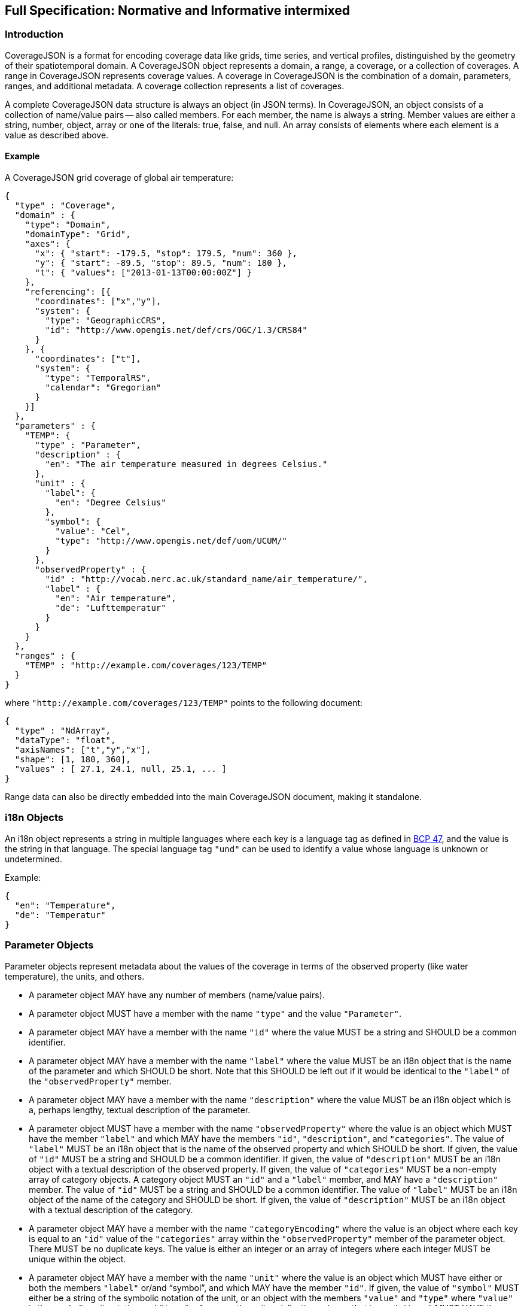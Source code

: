 == Full Specification: Normative and Informative intermixed

//## 1. Introduction
=== Introduction

CoverageJSON is a format for encoding coverage data like grids, time series, and vertical profiles, distinguished by the geometry of their spatiotemporal domain. A CoverageJSON object represents a domain, a range, a coverage, or a collection of coverages. A range in CoverageJSON  represents coverage values. A coverage in CoverageJSON is the combination of a domain, parameters, ranges, and additional metadata. A coverage collection represents a list of coverages.

A complete CoverageJSON data structure is always an object (in JSON terms). In CoverageJSON, an object consists of a collection of name/value pairs -- also called members. For each member, the name is always a string. Member values are either a string, number, object, array or one of the literals: true, false, and null. An array consists of elements where each element is a value as described above.

//### 1.1. Example
==== Example

A CoverageJSON grid coverage of global air temperature:

[%unnumbered%]
```json
{
  "type" : "Coverage",
  "domain" : {
    "type": "Domain",
    "domainType": "Grid",
    "axes": {
      "x": { "start": -179.5, "stop": 179.5, "num": 360 },
      "y": { "start": -89.5, "stop": 89.5, "num": 180 },
      "t": { "values": ["2013-01-13T00:00:00Z"] }
    },
    "referencing": [{
      "coordinates": ["x","y"],
      "system": {
        "type": "GeographicCRS",
        "id": "http://www.opengis.net/def/crs/OGC/1.3/CRS84"
      }
    }, {
      "coordinates": ["t"],
      "system": {
        "type": "TemporalRS",
        "calendar": "Gregorian"
      }
    }]
  },
  "parameters" : {
    "TEMP": {
      "type" : "Parameter",
      "description" : {
        "en": "The air temperature measured in degrees Celsius."
      },
      "unit" : {
        "label": {
          "en": "Degree Celsius"
        },
        "symbol": {
          "value": "Cel",
          "type": "http://www.opengis.net/def/uom/UCUM/"
        }
      },
      "observedProperty" : {
        "id" : "http://vocab.nerc.ac.uk/standard_name/air_temperature/",
        "label" : {
          "en": "Air temperature",
          "de": "Lufttemperatur"
        }
      }
    }
  },
  "ranges" : {
    "TEMP" : "http://example.com/coverages/123/TEMP"
  }
}
```
where `"http://example.com/coverages/123/TEMP"` points to the following document:

[%unnumbered%]
```json
{
  "type" : "NdArray",
  "dataType": "float",
  "axisNames": ["t","y","x"],
  "shape": [1, 180, 360],
  "values" : [ 27.1, 24.1, null, 25.1, ... ]
}
```
Range data can also be directly embedded into the main CoverageJSON document, making it standalone.

//## 2. i18n Objects
=== i18n Objects

An i18n object represents a string in multiple languages where each key is a language tag as defined in http://tools.ietf.org/html/bcp47[BCP 47], and the value is the string in that language.
The special language tag `"und"` can be used to identify a value whose language is unknown or undetermined.

Example:

[%unnumbered%]
```json
{
  "en": "Temperature",
  "de": "Temperatur"
}
```

//## 3. Parameter Objects
=== Parameter Objects

Parameter objects represent metadata about the values of the coverage in terms of the observed property (like water temperature), the units, and others.

- A parameter object MAY have any number of members (name/value pairs).
- A parameter object MUST have a member with the name `"type"` and the value `"Parameter"`.
- A parameter object MAY have a member with the name `"id"` where the value MUST be a string and SHOULD be a common identifier.
- A parameter object MAY have a member with the name `"label"` where the value MUST be an i18n object that is the name of the parameter and which SHOULD be short. Note that this SHOULD be left out if it would be identical to the `"label"` of the `"observedProperty"` member.
- A parameter object MAY have a member with the name `"description"` where the value MUST be an i18n object which is a, perhaps lengthy, textual description of the parameter.
- A parameter object MUST have a member with the name `"observedProperty"` where the value is an object which MUST have the member `"label"` and which MAY have the members `"id"`, `"description"`, and `"categories"`. The value of `"label"` MUST be an i18n object that is the name of the observed property and which SHOULD be short. If given, the value of `"id"` MUST be a string and SHOULD be a common identifier. If given, the value of `"description"` MUST be an i18n object with a textual description of the observed property. If given, the value of `"categories"` MUST be a non-empty array of category objects. A category object MUST an `"id"` and a `"label"` member,  and MAY have a `"description"` member. The value of `"id"` MUST be a string and SHOULD be a common identifier. The value of `"label"` MUST be an i18n object of the name of the category and SHOULD be short. If given, the value of `"description"` MUST be an i18n object with a textual description of the category.
- A parameter object MAY have a member with the name `"categoryEncoding"` where the value is an object where each key is equal to an `"id"` value of the `"categories"` array within the `"observedProperty"` member of the parameter object. There MUST be no duplicate keys. The value is either an integer or an array of integers where each integer MUST be unique within the object.
- A parameter object MAY have a member with the name `"unit"` where the value is an object which MUST have either or both the members `"label"` or/and "`symbol`", and which MAY have the member `"id"`. If given, the value of `"symbol"` MUST either be a string of the symbolic notation of the unit, or an object with the members `"value"` and `"type"` where `"value"` is the symbolic unit notation and `"type"` references the unit serialization scheme that is used. `"type"` MUST HAVE the value `"http://www.opengis.net/def/uom/UCUM/`" if http://unitsofmeasure.org[UCUM] is used, or a custom value as recommended in section "Extensions". If given, the value of `"label"` MUST be an i18n object of the name of the unit and SHOULD be short. If given, the value of `"id"` MUST be a string and SHOULD be a common identifier. It is RECOMMENDED to reference a unit serialization scheme to allow automatic unit conversion.
- A parameter object MUST NOT have a `"unit"` member if the `"observedProperty"` member has a `"categories"` member.


Example for a continuous-data parameter:

[%unnumbered%]
```json
{
  "type" : "Parameter",
  "description" : {
    "en": "The sea surface temperature in degrees Celsius."
  },
  "observedProperty" : {
    "id" : "http://vocab.nerc.ac.uk/standard_name/sea_surface_temperature/",
    "label" : {
      "en": "Sea Surface Temperature"
    },
    "description" : {
      "en": "The temperature of sea water near the surface (including the part under sea-ice, if any), and not the skin temperature."
    }
  },
  "unit" : {
    "label" : {
      "en": "Degree Celsius"
    },
    "symbol": {
      "value": "Cel",
      "type": "http://www.opengis.net/def/uom/UCUM/"
    }
  }
}
```

Example for a categorical-data parameter:

[%unnumbered%]
```json
{
  "type" : "Parameter",
  "description" : {
    "en": "The land cover category."
  },
  "observedProperty" : {
    "id" : "http://example.com/land_cover",
    "label" : {
      "en": "Land Cover"
    },
    "description" : {
      "en": "longer description..."
    },
    "categories": [{
      "id": "http://example.com/land_cover/categories/grass",
      "label": {
        "en": "Grass"
      },
      "description": {
        "en": "Very green grass."
      }
    }, {
      "id": "http://example.com/land_cover/categories/forest",
      "label": {
        "en": "Forest"
      }
    }]
  },
  "categoryEncoding": {
    "http://example.com/land_cover/categories/grass": 1,
    "http://example.com/land_cover/categories/forest": [2,3]
  }
}
```

//## 4. ParameterGroup Objects
=== ParameterGroup Objects

Parameter group objects represent logical groups of parameters, for example vector quantities.

- A parameter group object MAY have any number of members (name/value pairs).
- A parameter group object MUST have a member with the name `"type"` and the value `"ParameterGroup"`.
- A parameter group object MAY have a member with the name `"id"` where the value MUST be a string and SHOULD be a common identifier.
- A parameter group object MAY have a member with the name `"label"` where the value MUST be an i18n object that is the name of the parameter group and which SHOULD be short. Note that this SHOULD be left out if it would be identical to the `"label"` of the `"observedProperty"` member.
- A parameter group object MAY have a member with the name `"description"` where the value MUST be an i18n object which is a, perhaps lengthy, textual description of the parameter group.
- A parameter group object MAY have a member with the name `"observedProperty"` where the value is an object as specified for parameter objects.
- A parameter group object MUST have either or both the members `"label"` or/and `"observedProperty"`.
- A parameter group object MUST have a member with the name `"members"` where the value is a non-empty array of parameter identifiers (see 6.3 Coverage objects).

Example of a group describing a vector quantity:

[%unnumbered%]
```json
{
  "type": "ParameterGroup",
  "observedProperty": {
    "label": {
      "en": "Wind velocity"
    }
  },
  "members": ["WIND_SPEED", "WIND_DIR"]
}
```
where `"WIND_SPEED"` and `"WIND_DIR"` reference existing parameters in a CoverageJSON coverage or collection object by their short identifiers.

Example of a group describing uncertainty of a parameter:

[%unnumbered%]
```json
{
  "type": "ParameterGroup",
  "label": {
    "en": "Daily sea surface temperature with uncertainty information"
  },
  "observedProperty": {
    "id": "http://vocab.nerc.ac.uk/standard_name/sea_surface_temperature/",
    "label": {
      "en": "Sea surface temperature"
    }
  },
  "members": ["SST_mean", "SST_stddev"]
}
```
where `"SST_mean"` references the following parameter:

[%unnumbered%]
```json
{
  "type" : "Parameter",
  "observedProperty" : {
    "label" : {
      "en": "Sea surface temperature daily mean"
    },
    "statisticalMeasure": "http://www.uncertml.org/statistics/mean",
    "statisticalPeriod": "P1D",
    "narrowerThan": ["http://vocab.nerc.ac.uk/standard_name/sea_surface_temperature/"]
  },
  "unit" : {
    "label": {
      "en": "Kelvin"
    },
    "symbol": {
      "value": "K",
      "type": "http://www.opengis.net/def/uom/UCUM/"
    }
  }
}
```

and `"SST_stddev"`:

[%unnumbered%]
```json
{
  "type" : "Parameter",
  "observedProperty" : {
    "label" : {
      "en": "Sea surface temperature standard deviation of daily mean"
    },
    "statisticalMeasure": "http://www.uncertml.org/statistics/standard-deviation",
    "narrowerThan": ["http://vocab.nerc.ac.uk/standard_name/sea_surface_temperature/"]
  },
  "unit" : {
    "label": {
      "en": "Kelvin"
    },
    "symbol": {
      "value": "K",
      "type": "http://www.opengis.net/def/uom/UCUM/"
    }
  }
}
```

//## 5. Reference system objects
=== Reference system objects

Reference system objects are used to provide information about how to interpret coordinate values within the domain. Coordinates are usually geospatial or temporal in nature, but may also be categorical (based on identifiers). All reference system objects MUST have a member `"type"`, the possible values of which are given in the sections below. Custom values MAY be used as detailed in the "Extensions" section below.

//### 5.1. Geospatial Coordinate Reference Systems
==== Geospatial Coordinate Reference Systems
Geospatial coordinate reference systems (CRSs) link coordinate values to the Earth.

//#### 5.1.1 Geographic Coordinate Reference Systems
===== Geographic Coordinate Reference Systems

Geographic CRSs anchor coordinate values to an ellipsoidal approximation of the Earth. They have coordinate axes of geodetic longitude and geodetic latitude, and perhaps height above the ellipsoid (i.e. they can be two- or three-dimensional). The origin of the CRS is on the surface of the ellipsoid.

 - The value of the `"type"` member MUST be "GeographicCRS"
 - The object MAY have an `"id"` member, whose value MUST be a string and SHOULD be a common identifier for the reference system.
 - The object MAY have a `"description"` member, where the value MUST be an i18n object, but no standardised content is interpreted from this description.

Note that sometimes (e.g. for numerical model data) the exact CRS may not be known or may be undefined. In this case the `"id"` may be omitted, but the `"type"` still indicates that this is a geographic CRS. Therefore clients can still use geodetic longitude, geodetic latitude (and maybe height) axes, even if they can't accurately georeference the information.

If a Coverage conforms to one of the defined [domain types][domain-types] then the coordinate identifier `"x"` is used to denote geodetic longitude, `"y"` is used for geodetic latitude and `z` for ellipsoidal height.

Example of a two-dimensional geographic CRS (longitude-latitude):

[%unnumbered%]
```json
{
  "type": "GeographicCRS",
  "id": "http://www.opengis.net/def/crs/OGC/1.3/CRS84"
}
```

Example of a three-dimensional geographic CRS (latitude-longitude-height):

[%unnumbered%]
```json
{
  "type": "GeographicCRS",
  "id": "http://www.opengis.net/def/crs/EPSG/0/4979"
}
```

//#### 5.1.2 Projected Coordinate Reference Systems
===== Projected Coordinate Reference Systems

Projected CRSs use two coordinates to denote positions on a Cartesian plane, which is derived from projecting the ellipsoid according to some defined transformation.

 - The value of the `"type"` member MUST be "ProjectedCRS"
 - The object MAY have an `"id"` member, whose value MUST be a string and SHOULD be a common identifier for the reference system.
 - The object MAY have a `"description"` member, where the value MUST be an i18n object, but no standardised content is interpreted from this description.

If a Coverage conforms to one of the defined [domain types][domain-types] then the coordinate identifier `"x"` is used to denote easting and `"y"` is used for northing.

Example of a projected CRS using the http://spatialreference.org/ref/epsg/osgb-1936-british-national-grid/[British National Grid]:

[%unnumbered%]
```json
{
  "type": "ProjectedCRS",
  "id": "http://www.opengis.net/def/crs/EPSG/0/27700"
}
```

//#### 5.1.3 Vertical Coordinate Reference Systems
===== Vertical Coordinate Reference Systems

Vertical CRSs use a single coordinate to denote some measure of height or depth, usually approximately oriented with gravity.

- The value of the `"type"` member MUST be "VerticalCRS"
- The object MAY have an `"id"` member, whose value MUST be a string and SHOULD be a common identifier for the reference system.
- The object MAY have a `"description"` member, where the value MUST be an i18n object, but no standardised content is interpreted from this description.

Example of a vertical CRS, here representing height above the NAV88 datum:

[%unnumbered%]
```json
{
  "type": "VerticalCRS",
  "id": "http://www.opengis.net/def/crs/EPSG/0/5703"
}
```

//### 5.2. Temporal Reference Systems
==== Temporal Reference Systems

Time is referenced by a temporal reference system (temporal RS). In the current specification, only a string-based notation for time values is defined. Future versions of this specification may allow for alternative notations, such as recording time values as numeric offsets from a given temporal datum (e.g. "days since 1970-01-01").

- A temporal RS object MUST have a member `"type"`. The only currently defined value of it is `"TemporalRS"`.
- A temporal RS object MUST have a member `"calendar"` with value `"Gregorian"` or a URI.
- If the Gregorian calendar is used, then `"calendar"` MUST have the value `"Gregorian"` and cannot be a URI.
- A temporal RS object MAY have a member `"timeScale"` with a URI as value.
  If omitted, the time scale defaults to `"http://www.opengis.net/def/trs/BIPM/0/UTC[UTC]"`.
  If the time scale is UTC, the `"timeScale"` member MUST be omitted.
- If the calendar is based on years, months, days, then the referenced values SHOULD use one of the following ISO8601-based lexical representations:
    * YYYY
    * ±XYYYY (where X stands for extra year digits)
    * YYYY-MM
    * YYYY-MM-DD
    * YYYY-MM-DDTHH:MM:SS[.F]Z where Z is either "Z" or a time scale offset +|-HH:MM
- If calendar dates with reduced precision are used in a lexical representation (e.g. `"2016"`), then
  a client SHOULD interpret those dates in that reduced precision.
- If `"type"` is `"TemporalRS"` and `"calendar"` is `"Gregorian"`, then the above lexical representation MUST be used.

Example:

[%unnumbered%]
```json
{
  "type": "TemporalRS",
  "calendar": "Gregorian"
}
```

//### 5.3. Identifier-based Reference Systems
==== Identifier-based Reference Systems

Identifier-based reference systems (identifier RS) .

- An identifier RS object MUST have a member `"type"` with value `"IdentifierRS"`.
- An identifier RS object MAY have a member `"id"` where the value MUST be a string and SHOULD be a common identifier for the reference system.
- An identifier RS object MAY have a member `"label"` where the value MUST be an i18n object that is the name of the reference system.
- An identifier RS object MAY have a member `"description"` where the value MUST be an i18n object that is the (perhaps lengthy) description of the reference system.
- An identifier RS object MUST have a member `"targetConcept"` where the value is an object that MUST have a member `"label"` and MAY have a member `"description"` where the value of each MUST be an i18n object that is the name or description, respectively, of the concept which is referenced in the system.
- An identifier RS object MAY have a member `"identifiers"` where the value is an object where each key is an identifier referenced by the identifier RS and each value an object describing the referenced concept, equal to `"targetConcept"`.
- Coordinate values associated with an identifier RS MUST be strings.

Example of a geographic identifier reference system:

[%unnumbered%]
```json
{
  "type": "IdentifierRS",
  "id": "https://en.wikipedia.org/wiki/ISO_3166-1_alpha-2",
  "label": { "en": "ISO 3166-1 alpha-2 codes" },
  "targetConcept": {
    "id": "http://dbpedia.org/resource/Country",
    "label": {"en": "Country", "de": "Land" }
  },
  "identifiers": {
    "de": {
      "id": "http://dbpedia.org/resource/Germany",
      "label": { "de": "Deutschland", "en": "Germany" }
    },
    "gb": {
      "id": "http://dbpedia.org/resource/United_Kingdom",
      "label": { "de": "Vereinigtes Königreich", "en": "United Kingdom" }
    }
  }
}
```
The domain values in the above example would be `"de"` and `"gb"`.


//## 6. CoverageJSON Objects
=== CoverageJSON Objects

CoverageJSON documents always consist of a single object. This object (referred to as the CoverageJSON object below) represents a domain, range, coverage, or collection of coverages.

- The CoverageJSON object MAY have any number of members (name/value pairs).
- The CoverageJSON object MUST have a member with the name `"type"` whose value is one of: `"Domain"`, `"NdArray"` (a range encoding), `"TiledNdArray"` (a range encoding), `"Coverage"`, or `"CoverageCollection"`. The case of the type member values MUST be as shown here.

//### 6.1. Domain Objects
==== Domain Objects

A domain object is a CoverageJSON object which defines a set of positions and their extent in one or more referencing systems.
Its general structure is:

[%unnumbered%]
```json
{
  "type": "Domain",
  "domainType": "...",
  "axes": { ... },
  "referencing": [...]
}
```

- The value of the `"type"` member MUST be `"Domain"`.
- For interoperability reasons it is RECOMMENDED that a domain object has the member `"domainType"` with a string value to indicate that the domain follows a certain structure (e.g. a time series, a vertical profile, a spatio-temporal 4D grid). See the ["Common CoverageJSON Domain Types Specification"][domain-types], which forms part of this specification, for details. Custom domain types may be used as recommended in the section "Extensions".
- A domain object MUST have the member `"axes"` which has as value an object where each key is an axis identifier and each value an axis object as defined below.
- The `"axes"` member MUST NOT be empty.
- A domain object MAY have the member `"referencing"` where the value is an array of reference system connection objects as defined below.
- A domain object MUST have a `"referencing"` member if the domain object is not part of a coverage collection or if the coverage collection does not have a `"referencing"` member.

//#### 6.1.1. Axis Objects
===== Axis Objects

- An axis object MUST have either a `"values"` member or, as a compact notation for a regularly spaced numeric axis, all the members `"start"`, `"stop"`, and `"num"`.
- The value of `"values"` is a non-empty array of axis values.
- The values of `"start"` and `"stop"` MUST be numbers, and the value of `"num"` an integer greater than zero. If the value of `"num"` is `1`, then `"start"` and `"stop"` MUST have identical values. For `num > 1`, the array elements of `"values"` MAY be reconstructed with the formula `start + i * step` where `i` is the ith element and in the interval `[0, num-1]` and `step = (stop - start) / (num - 1)`. If `num = 1` then `"values"` is `[start]`. Note that `"start"` can be greater than `"stop"` in which case the axis values are descending.
- The value of `"dataType"` determines the structure of an axis value and its coordinates that are made available for referencing. The values of `"dataType"` defined in this specification are `"primitive"`, `"tuple"`, and `"polygon"`. Custom values MAY be used as detailed in the "Extensions" section. For `"primitive"`, there is a single coordinate identifier and each axis value MUST be a number or string. For `"tuple"`, each axis value MUST be an array of fixed size of primitive values in a defined order, where the tuple size corresponds to the number of coordinate identifiers. For `"polygon"`, each axis value MUST be a GeoJSON Polygon coordinate array, where the order of coordinates is given by the `"coordinates"` array.
- If missing, the member `"dataType"` defaults to `"primitive"` and MUST not be included for that default case.
- If `"dataType"` is `"primitive"` and the associated reference system (see 6.1.2) defines a natural ordering of values then the array values in `"values"`, if existing, MUST be ordered monotonically, that is, increasing or decreasing.
- The value of `"coordinates"` is a non-empty array of coordinate identifiers corresponding to the order of the coordinates defined by `"dataType"`.
- If missing, the member `"coordinates"` defaults to a one-element array of the axis identifier and MUST NOT be included for that default case.
- A coordinate identifier SHALL NOT be defined more than once in all axis objects of a domain object.
- An axis object MAY have axis value bounds defined in the member `"bounds"` where the value is an array of values of length `len*2` with `len` being the length of the `"values"` array. For each axis value at array index `i` in the `"values"` array, a lower and upper bounding value at positions `2*i` and `2*i+1`, respectively, are given in the bounds array.
- If a domain axis object has no `"bounds"` member then a bounds array MAY be derived automatically.

Example of an axis object with bounds:

[%unnumbered%]
```json
{
  "values": [20,21],
  "bounds": [19.5,20.5,
             20.5,21.5]
}
```

Example of an axis object with regular axis encoding:

[%unnumbered%]
```json
{
  "start": 0,
  "stop": 5,
  "num": 6
}
```
The axis values in the above example are equal to `"values": [0,1,2,3,4,5]`.

Example of an axis object with tuple values:

[%unnumbered%]
```json
{
  "dataType": "tuple",
  "coordinates": ["t","x","y"],
  "values": [
    ["2008-01-01T04:00:00Z",1,20],
    ["2008-01-01T04:30:00Z",2,21]
  ]
}
```

Example of an axis object with Polygon values:

[%unnumbered%]
```json
{
  "dataType": "polygon",
  "coordinates": ["x","y"],
  "values": [
    [ [ [100.0, 0.0], [101.0, 0.0], [101.0, 1.0], [100.0, 1.0], [100.0, 0.0] ]  ]
  ]
}
```

//#### 6.1.2. Reference System Connection Objects
===== Reference System Connection Objects

A reference system connection object creates a link between values within domain axes and a reference system to be able to interpret those values, e.g. as coordinates in a certain coordinate reference system.

- A reference system connection object MUST have a member `"coordinates"` which has as value an array of coordinate identifiers that are referenced in this object. Depending on the type of referencing, the ordering of the identifiers MAY be relevant, e.g. for 2D/3D coordinate reference systems. In this case, the order of the identifiers MUST match the order of axes in the coordinate reference system.
- A reference system connection object MUST have a member `"system"` whose value MUST be a Reference System Object (defined in section 5 above).

Example of a reference system connection object:

[%unnumbered%]
```json
{
  "coordinates": ["y","x","z"],
  "system": {
    "type": "GeographicCRS",
    "id": "http://www.opengis.net/def/crs/EPSG/0/4979"
  }
}
```

//#### 6.1.3. Examples
===== Examples

Example of a domain object with [`"Grid"`][domain-types] domain type:

[%unnumbered%]
```json
{
  "type": "Domain",
  "domainType": "Grid",
  "axes": {
    "x": { "values": [1,2,3] },
    "y": { "values": [20,21] },
    "z": { "values": [1] },
    "t": { "values": ["2008-01-01T04:00:00Z"] }
  },
  "referencing": [{
    "coordinates": ["t"],
    "system": {
      "type": "TemporalRS",
      "calendar": "Gregorian"
    }
  }, {
    "coordinates": ["y","x","z"],
    "system": {
      "type": "GeographicCRS",
      "id": "http://www.opengis.net/def/crs/EPSG/0/4979"
    }
  }]
}
```

Example of a domain object with [`"Trajectory"`][domain-types] domain type:

[%unnumbered%]
```json
{
  "type": "Domain",
  "domainType": "Trajectory",
  "axes": {
    "composite": {
      "dataType": "tuple",
      "coordinates": ["t","x","y"],
      "values": [
        ["2008-01-01T04:00:00Z", 1, 20],
        ["2008-01-01T04:30:00Z", 2, 21]
      ]
    }
  },
  "referencing": [{
    "coordinates": ["t"],
    "system": {
      "type": "TemporalRS",
      "calendar": "Gregorian"
    }
  }, {
    "coordinates": ["x","y"],
    "system": {
      "type": "GeographicCRS",
      "id": "http://www.opengis.net/def/crs/OGC/1.3/CRS84"
    }
  }]
}
```

//### 6.2. NdArray Objects
==== NdArray Objects

A CoverageJSON object with the type `"NdArray"` is an NdArray object. It represents a multidimensional (>= 0D) array with named axes, encoded as a flat, one-dimensional JSON array in row-major order.

- An NdArray object MUST have a member with the name `"values"` where the value is a non-empty array of numbers and nulls, or strings and nulls, where nulls represent missing data.
- Zero-dimensional NdArrays MUST have exactly one item in the `"values"` array.
- An NdArray object MUST have a member with the name `"dataType"` where the value is either `"float"`, `"integer"`, or `"string"` and MUST correspond to the data type of the non-null values in the `"values"` array.
- An NdArray object MAY have a member with the name `"shape"` where the value is an array of integers. For 0D arrays, `"shape"` MAY be omitted (defaulting to `[]`). For >= 1D arrays it MUST be included.
- Where `"shape"` is present and non-empty, the product of its values MUST equal the number of elements in the `"values"` array.
- An NdArray object MAY have a member with the name `"axisNames"` where the value is an array of strings of the same length as `"shape"`, such that each string assigns a name to the corresponding dimension. For 0D arrays, `"axisNames"` MAY be omitted (defaulting to `[]`). For >= 1D arrays it MUST be included.
- Within the `"values"` array, the elements MUST be ordered such that the last dimension in `"axisNames"` varies fastest, i.e. row-major order. (This mimics the approach taken in NetCDF; see the example below.)
- Note that common JSON implementations use IEEE 754-2008 64-bit (double precision) floating point numbers as the data type for `"values"`. Users SHOULD be aware of the  limitations in precision when encoding numbers in this way. For example, when encoding integers, users SHOULD be aware that only values within the range [-2^53^+1, 2^53^-1] can be represented in a way that will ensure exact interoperability among such implementations (https://datatracker.ietf.org/doc/html/rfc7159[IETF RFC 7159]).

Example:

[%unnumbered%]
```json
{
  "type": "NdArray",
  "dataType": "float",
  "shape": [4, 2],
  "axisNames": ["y", "x"],
  "values": [
    12.3, 12.5, 11.5, 23.1,
    null, null, 10.1, 9.1
  ]
}
```
The ordering of the data values with respect to their dimensions is equivalent to:

```json
[(y0,x0), (y0,x1), (y0,x2), (y0,x3),
(y1,x0), (y1,x1), (y1,x2), (y1,x3)]
```

//### 6.3. TiledNdArray Objects
==== TiledNdArray Objects

A CoverageJSON object with the type `"TiledNdArray"` is a TiledNdArray object. It represents a multidimensional (>= 1D) array with named axes that is split up into sets of linked NdArray documents. Each tileset typically covers a specific data access scenario, for example, loading a single time slice of a grid vs. loading a time series of a spatial subset of a grid.

- A TiledNdArray object MUST have a member with the name `"dataType"` where the value is either `"float"`, `"integer"`, or `"string"`.
- A TiledNdArray object MUST have a member with the name `"shape"` where the value is a non-empty array of integers.
- A TiledNdArray object MUST have a member with the name `"axisNames"` where the value is a string array of the same length as `"shape"`.
- A TiledNdArray object MUST have a member with the name `"tileSets"` where the value is a non-empty array of TileSet objects.
- A TileSet object MUST have a member with the name `"tileShape"` where the value is an array of the same length as `"shape"` and where each array element is either null or an integer lower or equal than the corresponding element in `"shape"`. A null value denotes that the axis is not tiled.
- A TileSet object MUST have a member with the name `"urlTemplate"` where the value is a Level 1 URI template as defined in https://tools.ietf.org/html/rfc6570[RFC 6570] . The URI template MUST contain a variable for each axis name whose corresponding element in `"tileShape"` is not null. A variable for an axis of total size `totalSize` (from `"shape"`) and tile size `tileSize` (from `"tileShape"`) has as value one of the integers `0, 1, ..., q + r - 1` where `q` and `r` are the quotient and remainder obtained by dividing `totalSize` by `tileSize`. Each URI that can be generated from the URI template MUST resolve to an NdArray CoverageJSON document where the members `"dataType"` and `"axisNames`" are identical to the ones of the TiledNdArray object, and where each value of `"shape"` is an integer equal, or lower if an edge tile, to the corresponding element in `"tileShape"` while replacing null with the corresponding element of `"shape"` of the TiledNdArray.

Example:

[%unnumbered%]
```json
{
  "type" : "TiledNdArray",
  "dataType": "integer",
  "axisNames": ["t", "y", "x"],
  "shape": [2, 5, 10],
  "tileSets": [{
    "tileShape": [null, null, null],
    "urlTemplate": "http://example.com/a/all.covjson"
  }, {
    "tileShape": [1, null, null],
    "urlTemplate": "http://example.com/b/{t}.covjson"
  }, {
    "tileShape": [null, 2, 3],
    "urlTemplate": "http://example.com/c/{y}-{x}.covjson"
  }]
}
```

`http://example.com/a/all.covjson`:

[%unnumbered%]
```json
{
  "type": "NdArray",
  "dataType": "integer",
  "axisNames": ["t", "y", "x"],
  "shape": [2, 5, 10],
  "values": [
     1,  2,  3,  4,  5,  6,  7,  8,  9, 10,
    11, 12, 13, 14, 15, 16, 17, 18, 19, 20,
    21, 22, 23, 24, 25, 26, 27, 28, 29, 30,
    31, 32, 33, 34, 35, 36, 37, 38, 39, 40,
    41, 42, 43, 44, 45, 46, 47, 48, 49, 50,

    51, 52, 53, 54, 55, 56, 57, 58, 59, 60,
    61, 62, 63, 64, 65, 66, 67, 68, 69, 70,
    71, 72, 73, 74, 75, 76, 77, 78, 79, 80,
    81, 82, 83, 84, 85, 86, 87, 88, 89, 90,
    91, 92, 93, 94, 95, 96, 97, 98, 99, 100
  ]
}
```

`http://example.com/b/0.covjson`:

[%unnumbered%]
```json
{
  "type": "NdArray",
  "dataType": "integer",
  "axisNames": ["t", "y", "x"],
  "shape": [1, 5, 10],
  "values": [
     1,  2,  3,  4,  5,  6,  7,  8,  9, 10,
    11, 12, 13, 14, 15, 16, 17, 18, 19, 20,
    21, 22, 23, 24, 25, 26, 27, 28, 29, 30,
    31, 32, 33, 34, 35, 36, 37, 38, 39, 40,
    41, 42, 43, 44, 45, 46, 47, 48, 49, 50
  ]
}
```

`http://example.com/c/0-0.covjson`:

[%unnumbered%]
```json
{
  "type": "NdArray",
  "dataType": "integer",
  "axisNames": ["t", "y", "x"],
  "shape": [2, 2, 3],
  "values": [
     1,  2,  3,
    11, 12, 13,

    51, 52, 53,
    61, 62, 63
  ]
}
```

`http://example.com/c/0-3.covjson`:

[%unnumbered%]
```json
{
  "type": "NdArray",
  "dataType": "integer",
  "axisNames": ["t", "y", "x"],
  "shape": [2, 2, 1],
  "values": [
    10,
    20,

    60,
    70
  ]
}
```

//### 6.4. Coverage Objects
==== Coverage Objects

A CoverageJSON object with the type `"Coverage"` is a coverage object.

- If a coverage has a commonly used identifier, that identifier SHOULD be included as a member of the coverage object with the name `"id"`.
- A coverage object MUST have a member with the name `"domain"` where the value is either a domain object or a URL.
- If the value of `"domain"` is a URL and the referenced domain has a `"domainType"` member, then the coverage object SHOULD have the member `"domainType"` where the value MUST equal that of the referenced domain.
- If the coverage object is part of a coverage collection which has a `"domainType"` member then that member SHOULD be omitted in the coverage object.
- A coverage object MAY have a member with the name `"parameters"` where the value is an object where each member has as name a short identifier and as value a parameter object. The identifier corresponds to the commonly known concept of "variable name" and is merely used in clients for conveniently accessing the corresponding range object.
- A coverage object MUST have a `"parameters"` member if the coverage object is not part of a coverage collection or if the coverage collection does not have a `"parameters"` member.
- A coverage object MAY have a member with the name `"parameterGroups"` where the value is an array of ParameterGroup objects.
- A coverage object MUST have a member with the name `"ranges"` where the value is a range set object. Any member of a range set object has as name any of the names in a `"parameters"` object in scope and as value either an NdArray or TiledNdArray object or a URL resolving to a CoverageJSON document of such object. A `"parameters"` member in scope is either within the enclosing coverage object or, if part of a coverage collection, in the parent coverage collection object. The shape and axis names of each NdArray or TiledNdArray object MUST correspond to the domain axes defined by `"domain"`, while single-valued axes MAY be omitted. If the referenced parameter object has a `"categoryEncoding"` member, then each non-null array element of the `"values"` member of the NdArray object, or the linked NdArray objects within a TiledNdArray object, MUST be equal to one of the values defined in the `"categoryEncoding"` object and be interpreted as the matching category.

Example:

See the <<annex_vertical_profile_coverage,Vertical Profile Coverage Example>>.

//### 6.5. Coverage Collection Objects
==== Coverage Collection Objects

A CoverageJSON object with the type `"CoverageCollection"` is a coverage collection object.

- A coverage collection object MAY have the member `"domainType"` with a string value to indicate that the coverage collection only contains coverages of the given domain type. See the ["Common CoverageJSON Domain Types Specification"][domain-types], which forms part of this specification, for details. Custom domain types may be used as recommended in the section "Extensions".
- If a coverage collection object has the member `"domainType"`, then this member is inherited to all included coverages.
- A coverage collection object MUST have a member with the name `"coverages"`. The value corresponding to `"coverages"` is an array. Each element in the array is a coverage object as defined above.
- A coverage collection object MAY have a member with the name `"parameters"` where the value is an object where each member has as name a short identifier and as value a parameter object.
- A coverage collection object MAY have a member with the name `"parameterGroups"` where the value is an array of ParameterGroup objects.
- A coverage collection object MAY have a member with the name `"referencing"` where the value is an array of reference system connection objects.

Example:

See the <<annex_coverage_collection,Coverage Collection Example>>.

//## 7. Extensions
=== Extensions

A CoverageJSON document can be extended with custom members and types in a robust and interoperable way. For that, it makes use of absolute URIs and compact URIs (prefix:suffix) in order to avoid conflicts with other extensions and future versions of the format. A central registry of compact URI prefixes is provided which anyone can extend and which is a simple mapping from compact URI prefix to namespace URI in order to avoid collisions with other extensions that are based on compact URIs as well. Extensions that do not follow this approach MAY use simple names instead of absolute or compact URIs but have to accept the consequence of the document being less interoperable and future-proof. In certain use cases this is not an issue and may be a preferred solution for simplicity reasons, for example, if such CoverageJSON documents are only used internally and are not meant to be shared to a wider audience.

//### 7.1. Custom members
==== Custom members

If a custom member is added to a CoverageJSON document, its name SHOULD be a compact URIs of the form `"prefix:suffix"`.

Example:

[%unnumbered%]
```json
{
  "type" : "Coverage",
  "dct:license": "https://creativecommons.org/licenses/by/4.0/",
  ...
}
```

The prefix SHOULD be registered at <https://covjson.org/prefixes/> which in the example above would be `dct = http://purl.org/dc/terms/`.

If the value of a custom member can have multiple structures, for example a string or an object, then a client should ignore the member if it does not understand the structure that is used.

Example of a different value structure:

[%unnumbered%]
```json
{
  "type" : "Coverage",
  "dct:license": {
    "id": "https://creativecommons.org/licenses/by/4.0/",
    "label": {
      "en": "Creative Commons Attribution 4.0 International License"
    }
  },
  ...
}
```

//### 7.2. Custom types
==== Custom types

Custom types MAY be used with the following members:

- `"domainType"` in domain objects
- `"dataType"` in axis objects
- `"type"` in reference system objects
- `"type"` in unit symbol objects
- `"type"` within custom members that have an object as value

The custom value of those members SHOULD be either an absolute URI or a compact URI. If a compact URI is used, then the prefix SHOULD be registered at <https://covjson.org/prefixes/>.

Example of a custom unit symbol type using an absolute URI:

[%unnumbered%]
```json
{
  "type" : "Parameter",
  "unit" : {
    "symbol": {
      "value": "degreeC",
      "type": "http://www.opengis.net/def/uom/UDUNITS/"
    }
  },
  "observedProperty" : {
    "label" : {
      "en": "Air temperature"
    }
  }
}
```

Example of a custom reference system type using a compact URI:

[%unnumbered%]
```json
{
  "type": "uor:HEALPixRS",
  "uor:h": 3,
  "uor:k": 3,
  "uor:ordering": "nested"
}
```

//## 8. JSON-LD
=== JSON-LD

If no JSON-LD context is given, then the default context `https://covjson.org/context.jsonld` SHALL be assumed. Note that this context includes https://covjson.org/prefixes/[registered namespace prefixes] and MAY be updated in a backwards-compatible way as the format evolves.

Additional semantics not provided by the default context MAY be provided by specifying an explicit `"@context"` member in the root of a CoverageJSON document. The value of that member MUST be an array where the first element is the default context URL. Any additional context definitions SHALL NOT override definitions of the default context, except when the definition is identical.

Providing an explicit context is especially useful for extensions. A recommended practice is to include any used namespace prefixes, even if registered, in the explicit context. This provides additional clarity and helps humans understand the document more quickly.

It is NOT RECOMMENDED to use the explicit JSON-LD context to map simple names, for example, `"license": "dct:license"`. On one side, this would hinder interoperability for generic non-JSON-LD clients, as they generally rely on absolute URIs or https://covjson.org/prefixes/[registered prefixes]() of compact URIs. On the other side, it would make documents less future-proof as there may be name collisions with future versions of the format where semantics of that name may be defined differently. It is therefore RECOMMENDED to use compact or absolute URIs if an explicit JSON-LD context is included.

Note that domain axis values and range values SHOULD NOT be exposed as linked data via the JSON-LD context since they are not suitable for such representation.

Example:

[%unnumbered%]
```json
{
  "@context": [
    "https://covjson.org/context.jsonld",
    {
      "dct": "http://purl.org/dc/terms/",
      "dct:license": { "@type": "@id" }
    }
  ],
  "type" : "Coverage",
  "dct:license": "https://creativecommons.org/licenses/by/4.0/",
   ...
}
```

In this example, additional semantics for the registered `dct` prefix are provided by stating that the `"dct:license"` member value in this document is an identifier and not just an unstructured string.

//## 9. Resolving domain and range URLs
=== Resolving domain and range URLs

If a domain or range is referenced by a URL in a CoverageJSON document, then the client should, whenever is appropriate, load the data from the given URL and treat the loaded data as if it was directly embedded in place of the URL. When sending HTTP requests, the `Accept` header SHOULD be set appropriately to the CoverageJSON media type.

//## 10. Common Domain Types
=== Common Domain Types

This specification defines the following domain types: Grid, VerticalProfile, PointSeries, Point, MultiPointSeries, MultiPoint, PolygonSeries, Polygon, MultiPolygonSeries, MultiPolygon, Trajectory, Section.

Requirements for all domain types defined in this specification:

- The axis and coordinate identifiers `"x"` and `"y"` MUST refer to horizontal spatial coordinates,
`"z"` to vertical spatial coordinates, and all of `"x"`, `"y"`, and `"z"` MUST be referenced by a spatial coordinate reference system.
- The axis and coordinate identifier `"t"` MUST refer to temporal coordinates and be referenced by a temporal reference system.
- If a spatial CRS is used that has the axes longitude and latitude, or easting and northing, then the axis and coordinate identifier `"x"` MUST refer to longitude / easting, and `"y"` to latitude / northing.
- A domain that states conformance to one of the domain types in this specification MUST only contain axes defined by the domain type: additional axes are not allowed.
- In a Coverage object, the axis ordering in `"axisNames"` of NdArray objects SHOULD follow the order "t", "z", "y, "x", "composite", leaving out all axes that do not exist or are single-valued.

.Domain Types table
[options="header,footer"]
|======
|Domain Type       |x  |y  |z  |t  |composite
|Grid              |+  |+  |[+]|[+]|
|VerticalProfile   |1  |1  | + |[1]|
|PointSeries       |1  |1  |[1]|+  |
|Point             |1  |1  |[1]|[1]|
|MultiPointSeries  |   |   |   |+  |+
|MultiPoint        |   |   |   |[1]|+
|PolygonSeries     |   |   |[1]|+  |1
|Polygon           |   |   |[1]|[1]|1
|MultiPolygonSeries|   |   |[1]|+  |+
|MultiPolygon      |   |   |[1]|[1]|+
|Trajectory        |   |   |[1]|   |+
|Section           |   |   |+  |   |+
|======

.Table Key
[options="header"]
|=====
|Symbol| Description
|1     | Axis with one coordinate
|[1]   | Optional axis with one coordinate
|+     | Axis with one or more coordinates
|[+]   | Optional axis with one or more coordinates
|=====

//### 10.1. Grid
==== Grid

- A domain with Grid domain type MUST have the axes `"x"` and `"y"` and MAY have the axes `"z"` and `"t"`.

Domain example:

[%unnumbered%]
```json
{
  "type": "Domain",
  "domainType": "Grid",
  "axes": {
    "x": { "values": [1,2,3] },
    "y": { "values": [20,21] },
    "z": { "values": [1] },
    "t": { "values": ["2008-01-01T04:00:00Z"] }
  },
  "referencing": [...]
}
```

Coverage example:

[%unnumbered%]
```json
{
  "type" : "Coverage",
  "domain" : {
    "type" : "Domain",
    "domainType" : "Grid",
    "axes": {
      "x": { "values": [1,2,3] },
      "y": { "values": [20,21] },
      "z": { "values": [1] },
      "t": { "values": ["2008-01-01T04:00:00Z"] }
    },
    "referencing": [...]
  },
  "parameters" : {
    "temperature": {...}
  },
  "ranges" : {
    "temperature" : {
      "type" : "NdArray",
      "dataType": "float",
      "axisNames": ["t", "z", "y", "x"],
      "shape": [1, 1, 2, 3],
      "values" : [...]
    }
  }
}
```

//### 10.2. VerticalProfile
==== VerticalProfile

- A domain with VerticalProfile domain type MUST have the axes `"x"`, `"y"`, and `"z"`, where `"x"` and `"y"` MUST have a single coordinate value only.
- A domain with VerticalProfile domain type MAY have the axis `"t"` which MUST have a single coordinate value only.

Domain example:

[%unnumbered%]
```json
{
  "type": "Domain",
  "domainType": "VerticalProfile",
  "axes": {
    "x": { "values": [1] },
    "y": { "values": [21] },
    "z": { "values": [1,5,20] },
    "t": { "values": ["2008-01-01T04:00:00Z"] }
  },
  "referencing": [...]
}
```

Coverage example:

[%unnumbered%]
```json
{
  "type" : "Coverage",
  "domain" : {
    "type": "Domain",
    "domainType": "VerticalProfile",
    "axes": {
      "x": { "values": [1] },
      "y": { "values": [21] },
      "z": { "values": [1,5,20] },
      "t": { "values": ["2008-01-01T04:00:00Z"] }
    },
    "referencing": [...]
  },
  "parameters" : {
    "temperature": {...}
  },
  "ranges" : {
    "temperature" : {
      "type" : "NdArray",
      "dataType": "float",
      "axisNames": ["z"],
      "shape": [3],
      "values" : [...]
    }
  }
}
```

//### 10.3. PointSeries
==== PointSeries

- A domain with PointSeries domain type MUST have the axes `"x"`, `"y"`, and `"t"` where `"x"` and `"y"` MUST have a single coordinate value only.
- A domain with PointSeries domain type MAY have the axis `"z"` which MUST have a single coordinate value only.

Domain example:

[%unnumbered%]
```json
{
  "type": "Domain",
  "domainType": "PointSeries",
  "axes": {
    "x": { "values": [1] },
    "y": { "values": [20] },
    "z": { "values": [1] },
    "t": { "values": ["2008-01-01T04:00:00Z","2008-01-01T05:00:00Z"] }
  },
  "referencing": [...]
}
```

Coverage example:

[%unnumbered%]
```json
{
  "type" : "Coverage",
  "domain" : {
    "type": "Domain",
    "domainType": "PointSeries",
    "axes": {
      "x": { "values": [1] },
      "y": { "values": [20] },
      "z": { "values": [1] },
      "t": { "values": ["2008-01-01T04:00:00Z","2008-01-01T05:00:00Z"] }
    },
    "referencing": [...]
  },
  "parameters" : {
    "temperature": {...}
  },
  "ranges" : {
    "temperature" : {
      "type" : "NdArray",
      "dataType": "float",
      "axisNames": ["t"],
      "shape": [2],
      "values" : [...]
    }
  }
}
```

//### 10.4. Point
==== Point

- A domain with Point domain type MUST have the axes `"x"` and `"y"` and MAY have the axes `"z"` and `"t"` where all MUST have a single coordinate value only.

Domain example:

[%unnumbered%]
```json
{
  "type": "Domain",
  "domainType": "Point",
  "axes": {
    "x": { "values": [1] },
    "y": { "values": [20] },
    "z": { "values": [1] },
    "t": { "values": ["2008-01-01T04:00:00Z"] }
  },
  "referencing": [...]
}
```

Coverage example:

[%unnumbered%]
```json
{
  "type" : "Coverage",
  "domain" : {
    "type": "Domain",
    "domainType": "Point",
    "axes": {
      "x": { "values": [1] },
      "y": { "values": [20] },
      "z": { "values": [1] },
      "t": { "values": ["2008-01-01T04:00:00Z"] }
    },
    "referencing": [...]
  },
  "parameters" : {
    "temperature": {...}
  },
  "ranges" : {
    "temperature" : {
      "type" : "NdArray",
      "dataType": "float",
      "values" : [...]
    }
  }
}
```

//### 10.5. MultiPointSeries
==== MultiPointSeries

- A domain with MultiPointSeries domain type MUST have the axes `"composite"` and `"t"`.
- The axis `"composite"` MUST have the data type `"tuple"` and the coordinate identifiers `"x","y","z"` or `"x","y"`, in that order.

Domain example:

[%unnumbered%]
```json
{
  "type": "Domain",
  "domainType": "MultiPointSeries",
  "axes": {
    "t": { "values": ["2008-01-01T04:00:00Z", "2008-01-01T05:00:00Z"] },
    "composite": {
      "dataType": "tuple",
      "coordinates": ["x","y","z"],
      "values": [
        [1, 20, 1],
        [2, 21, 3]
      ]
    }
  },
  "referencing": [...]
}
```

Domain example without z:

[%unnumbered%]
```json
{
  "type": "Domain",
  "domainType": "MultiPointSeries",
  "axes": {
    "t": { "values": ["2008-01-01T04:00:00Z", "2008-01-01T05:00:00Z"] },
    "composite": {
      "dataType": "tuple",
      "coordinates": ["x","y"],
      "values": [
        [1, 20],
        [2, 21]
      ]
    }
  },
  "referencing": [...]
}
```

Coverage example:

[%unnumbered%]
```json
{
  "type" : "Coverage",
  "domain" : {
    "type": "Domain",
    "domainType": "MultiPointSeries",
    "axes": {
      "t": { "values": ["2008-01-01T04:00:00Z", "2008-01-01T05:00:00Z"] },
      "composite": {
        "dataType": "tuple",
        "coordinates": ["x","y","z"],
        "values": [
          [1, 20, 1],
          [2, 21, 3],
          [2, 20, 4]
        ]
      }
    }
  },
  "parameters" : {
    "temperature": {...}
  },
  "ranges" : {
    "temperature" : {
      "type" : "NdArray",
      "dataType": "float",
      "axisNames": ["t", "composite"],
      "shape": [2, 3],
      "values" : [...]
    }
  }
}
```


//### 10.6. MultiPoint
==== MultiPoint

- A domain with MultiPoint domain type MUST have the axis `"composite"` and MAY have the axis `"t"` where `"t"` MUST have a single coordinate value only.
- The axis `"composite"` MUST have the data type `"tuple"` and the coordinate identifiers `"x","y","z"` or `"x","y"`, in that order.

Domain example:

[%unnumbered%]
```json
{
  "type": "Domain",
  "domainType": "MultiPoint",
  "axes": {
    "t": { "values": ["2008-01-01T04:00:00Z"] },
    "composite": {
      "dataType": "tuple",
      "coordinates": ["x","y","z"],
      "values": [
        [1, 20, 1],
        [2, 21, 3]
      ]
    }
  },
  "referencing": [...]
}
```

Domain example without z and t:

[%unnumbered%]
```json
{
  "type": "Domain",
  "domainType": "MultiPoint",
  "axes": {
    "composite": {
      "dataType": "tuple",
      "coordinates": ["x","y"],
      "values": [
        [1, 20],
        [2, 21]
      ]
    }
  },
  "referencing": [...]
}
```

Coverage example:

[%unnumbered%]
```json
{
  "type" : "Coverage",
  "domain" : {
    "type": "Domain",
    "domainType": "MultiPoint",
    "axes": {
      "t": { "values": ["2008-01-01T04:00:00Z"] },
      "composite": {
        "dataType": "tuple",
        "coordinates": ["x","y","z"],
        "values": [
          [1, 20, 1],
          [2, 21, 3]
        ]
      }
    }
  },
  "parameters" : {
    "temperature": {...}
  },
  "ranges" : {
    "temperature" : {
      "type" : "NdArray",
      "dataType": "float",
      "axisNames": ["composite"],
      "shape": [2],
      "values" : [...]
    }
  }
}
```

//### 10.7. Trajectory
==== Trajectory

- A domain with Trajectory domain type MUST have the axis `"composite"` and MAY have the axis `"z"` where `"z"` MUST have a single coordinate value only.
- The axis `"composite"` MUST have the data type `"tuple"` and the coordinate identifiers `"t","x","y","z"` or `"t","x","y"`, in that order.
- The value ordering of the axis `"composite"` MUST follow the ordering of its `"t"` coordinate as defined in the corresponding reference system.

Domain example:

[%unnumbered%]
```json
{
  "type": "Domain",
  "domainType": "Trajectory",
  "axes": {
    "composite": {
      "dataType": "tuple",
      "coordinates": ["t","x","y","z"],
      "values": [
        ["2008-01-01T04:00:00Z", 1, 20, 1],
        ["2008-01-01T04:30:00Z", 2, 21, 3]
      ]
    }
  },
  "referencing": [...]
}
```

Domain example without z:

[%unnumbered%]
```json
{
  "type": "Domain",
  "domainType": "Trajectory",
  "axes": {
    "composite": {
      "dataType": "tuple",
      "coordinates": ["t","x","y"],
      "values": [
        ["2008-01-01T04:00:00Z", 1, 20],
        ["2008-01-01T04:30:00Z", 2, 21]
      ]
    }
  },
  "referencing": [...]
}
```

Domain example with z defined as constant value:

[%unnumbered%]
```json
{
  "type": "Domain",
  "domainType": "Trajectory",
  "axes": {
    "composite": {
      "dataType": "tuple",
      "coordinates": ["t","x","y"],
      "values": [
        ["2008-01-01T04:00:00Z", 1, 20],
        ["2008-01-01T04:30:00Z", 2, 21]
      ]
    },
    "z": { "values": [5] }
  },
  "referencing": [...]
}
```

Coverage example:

[%unnumbered%]
```json
{
  "type" : "Coverage",
  "domain" : {
    "type": "Domain",
    "domainType": "Trajectory",
    "axes": {
      "composite": {
        "dataType": "tuple",
        "coordinates": ["t","x","y","z"],
        "values": [
          ["2008-01-01T04:00:00Z", 1, 20, 1],
          ["2008-01-01T04:30:00Z", 2, 21, 3]
        ]
      }
    },
    "referencing": [...]
  },
  "parameters" : {
    "temperature": {...}
  },
  "ranges" : {
    "temperature" : {
      "type" : "NdArray",
      "dataType": "float",
      "axisNames": ["composite"],
      "shape": [2],
      "values" : [...]
    }
  }
}
```

//### 10.8. Section
==== Section

- A domain with Section domain type MUST have the axes `"composite"` and `"z"`.
- The axis `"composite"` MUST have the data type `"tuple"` and the coordinate identifiers `"t","x","y"`, in that order.
- The value ordering of the axis `"composite"` MUST follow the ordering of its `"t"` coordinate as defined in the corresponding reference system.

Domain example:

[%unnumbered%]
```json
{
  "type": "Domain",
  "domainType": "Section",
  "axes": {
    "z": { "values": [10,20,30] },
    "composite": {
      "dataType": "tuple",
      "coordinates": ["t","x","y"],
      "values": [
        ["2008-01-01T04:00:00Z", 1, 20],
        ["2008-01-01T04:30:00Z", 2, 21]
      ]
    }
  },
  "referencing": [...]
}
```

Coverage example:

[%unnumbered%]
```json
{
  "type" : "Coverage",
  "domain" : {
    "type": "Domain",
    "domainType": "Section",
    "axes": {
      "z": { "values": [10,20,30] },
      "composite": {
        "dataType": "tuple",
        "coordinates": ["t","x","y"],
        "values": [
          ["2008-01-01T04:00:00Z", 1, 20],
          ["2008-01-01T04:30:00Z", 2, 21]
        ]
      }
    },
    "referencing": [...]
  },
  "parameters" : {
    "temperature": {...}
  },
  "ranges" : {
    "temperature" : {
      "type" : "NdArray",
      "dataType": "float",
      "axisNames": ["z", "composite"],
      "shape": [3, 2],
      "values" : [...]
    }
  }
}
```

//### 10.9. Polygon
==== Polygon

Polygons in this domain domain type are defined equally to GeoJSON, except that they can only contain `[x,y]` positions (and not `z` or additional coordinates):
- A LinearRing is an array of 4 or more `[x,y]` arrays where each of `x` and `y` is a coordinate value. The first and last `[x,y]` elements are identical.
- A Polygon is an array of LinearRing arrays. For Polygons with multiple rings, the first MUST be the exterior ring and any others MUST be interior rings or holes.

- A domain with Polygon domain type MUST have the axis `"composite"` which has a single Polygon value.
- The axis `"composite"` MUST have the data type `"polygon"` and the coordinate identifiers `"x","y"`, in that order.
- A Polygon domain MAY have the axes `"z"` and `"t"` which both MUST have a single coordinate value only.

Domain example:

[%unnumbered%]
```json
{
  "type": "Domain",
  "domainType": "Polygon",
  "axes": {
    "composite": {
      "dataType": "polygon",
      "coordinates": ["x","y"],
      "values": [
        [ [ [100.0, 0.0], [101.0, 0.0], [101.0, 1.0], [100.0, 1.0], [100.0, 0.0] ]  ]
      ]
    },
    "z": { "values": [2] },
    "t": { "values": ["2008-01-01T04:00:00Z"] }
  },
  "referencing": [...]
}
```

Coverage example:

[%unnumbered%]
```json
{
  "type" : "Coverage",
  "domain" : {
    "type": "Domain",
    "domainType": "Polygon",
    "axes": {
      "composite": {
        "dataType": "polygon",
        "coordinates": ["x","y"],
        "values": [
          [ [ [100.0, 0.0], [101.0, 0.0], [101.0, 1.0], [100.0, 1.0], [100.0, 0.0] ]  ]
        ]
      },
      "z": { "values": [2] },
      "t": { "values": ["2008-01-01T04:00:00Z"] }
    },
    "referencing": [...]
  },
  "parameters" : {
    "temperature": {...}
  },
  "ranges" : {
    "temperature" : {
      "type" : "NdArray",
      "dataType": "float",
      "values" : [...]
    }
  }
}
```

//### 10.10. PolygonSeries
==== PolygonSeries

- A domain with PolygonSeries domain type MUST have the axes `"composite"` and `"t"` where `"composite"` MUST have a single Polygon value. Polygons are defined in the Polygon domain type.
- A domain with PolygonSeries domain type MAY have the axis `"z"` which MUST have a single coordinate value only.
- The axis `"composite"` MUST have the data type `"polygon"` and the coordinate identifiers `"x","y"`, in that order.

Domain example:

[%unnumbered%]
```json
{
  "type": "Domain",
  "domainType": "PolygonSeries",
  "axes": {
    "composite": {
      "dataType": "polygon",
      "coordinates": ["x","y"],
      "values": [
        [ [ [100.0, 0.0], [101.0, 0.0], [101.0, 1.0], [100.0, 1.0], [100.0, 0.0] ]  ]
      ]
    },
    "z": { "values": [2] },
    "t": { "values": ["2008-01-01T04:00:00Z","2008-01-01T05:00:00Z"] }
  },
  "referencing": [...]
}
```

Coverage example:

[%unnumbered%]
```json
{
  "type" : "Coverage",
  "domain" : {
    "type": "Domain",
    "domainType": "PolygonSeries",
    "axes": {
      "composite": {
        "dataType": "polygon",
        "coordinates": ["x","y"],
        "values": [
          [ [ [100.0, 0.0], [101.0, 0.0], [101.0, 1.0], [100.0, 1.0], [100.0, 0.0] ]  ]
        ]
      },
      "z": { "values": [2] },
      "t": { "values": ["2008-01-01T04:00:00Z","2008-01-01T05:00:00Z"] }
    },
    "referencing": [...]
  },
  "parameters" : {
    "temperature": {...}
  },
  "ranges" : {
    "temperature" : {
      "type" : "NdArray",
      "dataType": "float",
      "axisNames": ["t"],
      "shape": [2],
      "values" : [...]
    }
  }
}
```

//### 10.11. MultiPolygon
==== MultiPolygon

- A domain with MultiPolygon domain type MUST have the axis `"composite"` where the values are Polygons. Polygons are defined in the Polygon domain type.
- The axis `"composite"` MUST have the data type `"polygon"` and the coordinate identifiers `"x","y"`, in that order.
- A MultiPolygon domain MAY have the axes `"z"` and `"t"` which both MUST have a single coordinate value only.

Domain example:

[%unnumbered%]
```json
{
  "type": "Domain",
  "domainType": "MultiPolygon",
  "axes": {
    "composite": {
      "dataType": "polygon",
      "coordinates": ["x","y"],
      "values": [
        [ [ [100.0, 0.0], [101.0, 0.0], [101.0, 1.0], [100.0, 1.0], [100.0, 0.0] ]  ],
        [ [ [200.0, 10.0], [201.0, 10.0], [201.0, 11.0], [200.0, 11.0], [200.0, 10.0] ] ]
      ]
    },
    "z": { "values": [2] },
    "t": { "values": ["2008-01-01T04:00:00Z"] }
  },
  "referencing": [...]
}
```

Coverage example:

[%unnumbered%]
```json
{
  "type" : "Coverage",
  "domain" : {
    "type": "Domain",
    "domainType": "MultiPolygon",
    "axes": {
      "composite": {
        "dataType": "polygon",
        "coordinates": ["x","y"],
        "values": [
          [ [ [100.0, 0.0], [101.0, 0.0], [101.0, 1.0], [100.0, 1.0], [100.0, 0.0] ]  ],
          [ [ [200.0, 10.0], [201.0, 10.0], [201.0, 11.0], [200.0, 11.0], [200.0, 10.0] ] ]
        ]
      },
      "z": { "values": [2] },
      "t": { "values": ["2008-01-01T04:00:00Z"] }
    },
    "referencing": [...]
  },
  "parameters" : {
    "temperature": {...}
  },
  "ranges" : {
    "temperature" : {
      "type" : "NdArray",
      "dataType": "float",
      "axisNames": ["composite"],
      "shape": [2],
      "values" : [...]
    }
  }
}
```

//### 10.12. MultiPolygonSeries
==== MultiPolygonSeries

- A domain with MultiPolygonSeries domain type MUST have the axes `"composite"` and `"t"` where the values of `"composite"` are Polygons. Polygons are defined in the Polygon domain type.
- The axis `"composite"` MUST have the data type `"polygon"` and the coordinate identifiers `"x","y"`, in that order.
- A MultiPolygon domain MAY have the axis `"z"` which MUST have a single coordinate value only.

Domain example:

[%unnumbered%]
```json
{
  "type": "Domain",
  "domainType": "MultiPolygonSeries",
  "axes": {
    "composite": {
      "dataType": "polygon",
      "coordinates": ["x","y"],
      "values": [
        [ [ [100.0, 0.0], [101.0, 0.0], [101.0, 1.0], [100.0, 1.0], [100.0, 0.0] ]  ],
        [ [ [200.0, 10.0], [201.0, 10.0], [201.0, 11.0], [200.0, 11.0], [200.0, 10.0] ] ]
      ]
    },
    "z": { "values": [2] },
    "t": { "values": ["2008-01-01T04:00:00Z", "2010-01-01T00:00:00Z"] }
  },
  "referencing": [...]
}
```

Coverage example:

[%unnumbered%]
```json
{
  "type" : "Coverage",
  "domain" : {
    "type": "Domain",
    "domainType": "MultiPolygonSeries",
    "axes": {
      "composite": {
        "dataType": "polygon",
        "coordinates": ["x","y"],
        "values": [
          [ [ [100.0, 0.0], [101.0, 0.0], [101.0, 1.0], [100.0, 1.0], [100.0, 0.0] ]  ],
          [ [ [200.0, 10.0], [201.0, 10.0], [201.0, 11.0], [200.0, 11.0], [200.0, 10.0] ] ]
        ]
      },
      "z": { "values": [2] },
      "t": { "values": ["2008-01-01T04:00:00Z", "2010-01-01T00:00:00Z", "2012-01-01T00:00:00Z"] }
    },
    "referencing": [...]
  },
  "parameters" : {
    "temperature": {...}
  },
  "ranges" : {
    "temperature" : {
      "type" : "NdArray",
      "dataType": "float",
      "axisNames": ["t", "composite"],
      "shape": [3, 2],
      "values" : [...]
    }
  }
}
```
